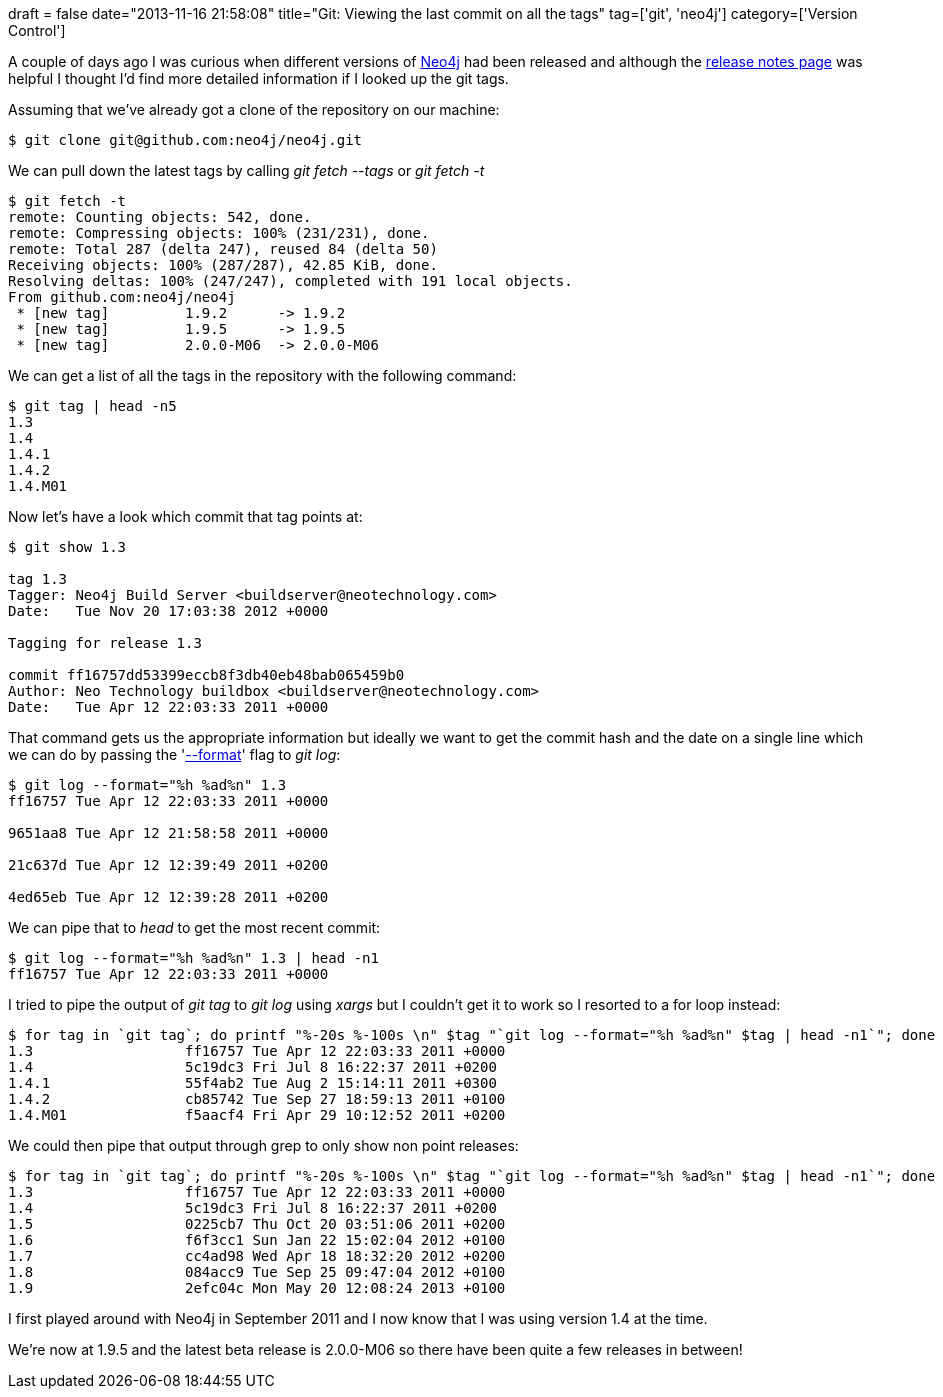 +++
draft = false
date="2013-11-16 21:58:08"
title="Git: Viewing the last commit on all the tags"
tag=['git', 'neo4j']
category=['Version Control']
+++

A couple of days ago I was curious when different versions of http://www.neo4j.org/[Neo4j] had been released and although the http://www.neo4j.org/release-notes[release notes page] was helpful I thought I'd find more detailed information if I looked up the git tags.

Assuming that we've already got a clone of the repository on our machine:

[source,bash]
----

$ git clone git@github.com:neo4j/neo4j.git
----

We can pull down the latest tags by calling +++<cite>+++git fetch --tags+++</cite>+++ or +++<cite>+++git fetch -t+++</cite>+++

[source,bash]
----

$ git fetch -t
remote: Counting objects: 542, done.
remote: Compressing objects: 100% (231/231), done.
remote: Total 287 (delta 247), reused 84 (delta 50)
Receiving objects: 100% (287/287), 42.85 KiB, done.
Resolving deltas: 100% (247/247), completed with 191 local objects.
From github.com:neo4j/neo4j
 * [new tag]         1.9.2      -> 1.9.2
 * [new tag]         1.9.5      -> 1.9.5
 * [new tag]         2.0.0-M06  -> 2.0.0-M06
----

We can get a list of all the tags in the repository with the following command:

[source,bash]
----

$ git tag | head -n5
1.3
1.4
1.4.1
1.4.2
1.4.M01
----

Now let's have a look which commit that tag points at:

[source,bash]
----

$ git show 1.3

tag 1.3
Tagger: Neo4j Build Server <buildserver@neotechnology.com>
Date:   Tue Nov 20 17:03:38 2012 +0000

Tagging for release 1.3

commit ff16757dd53399eccb8f3db40eb48bab065459b0
Author: Neo Technology buildbox <buildserver@neotechnology.com>
Date:   Tue Apr 12 22:03:33 2011 +0000
----

That command gets us the appropriate information but ideally we want to get the commit hash and the date on a single line which we can do by passing the 'https://www.kernel.org/pub/software/scm/git/docs/git-log.html#_pretty_formats[--format]' flag to +++<cite>+++git log+++</cite>+++:

[source,bash]
----

$ git log --format="%h %ad%n" 1.3
ff16757 Tue Apr 12 22:03:33 2011 +0000

9651aa8 Tue Apr 12 21:58:58 2011 +0000

21c637d Tue Apr 12 12:39:49 2011 +0200

4ed65eb Tue Apr 12 12:39:28 2011 +0200
----

We can pipe that to +++<cite>+++head+++</cite>+++ to get the most recent commit:

[source,bash]
----

$ git log --format="%h %ad%n" 1.3 | head -n1
ff16757 Tue Apr 12 22:03:33 2011 +0000
----

I tried to pipe the output of +++<cite>+++git tag+++</cite>+++ to +++<cite>+++git log+++</cite>+++ using +++<cite>+++xargs+++</cite>+++ but I couldn't get it to work so I resorted to a for loop instead:

[source,bash]
----

$ for tag in `git tag`; do printf "%-20s %-100s \n" $tag "`git log --format="%h %ad%n" $tag | head -n1`"; done | head -n5
1.3                  ff16757 Tue Apr 12 22:03:33 2011 +0000
1.4                  5c19dc3 Fri Jul 8 16:22:37 2011 +0200
1.4.1                55f4ab2 Tue Aug 2 15:14:11 2011 +0300
1.4.2                cb85742 Tue Sep 27 18:59:13 2011 +0100
1.4.M01              f5aacf4 Fri Apr 29 10:12:52 2011 +0200
----

We could then pipe that output through grep to only show non point releases:

[source,bash]
----

$ for tag in `git tag`; do printf "%-20s %-100s \n" $tag "`git log --format="%h %ad%n" $tag | head -n1`"; done | grep -E "^\d\.\d "
1.3                  ff16757 Tue Apr 12 22:03:33 2011 +0000
1.4                  5c19dc3 Fri Jul 8 16:22:37 2011 +0200
1.5                  0225cb7 Thu Oct 20 03:51:06 2011 +0200
1.6                  f6f3cc1 Sun Jan 22 15:02:04 2012 +0100
1.7                  cc4ad98 Wed Apr 18 18:32:20 2012 +0200
1.8                  084acc9 Tue Sep 25 09:47:04 2012 +0100
1.9                  2efc04c Mon May 20 12:08:24 2013 +0100
----

I first played around with Neo4j in September 2011 and I now know that I was using version 1.4 at the time.

We're now at 1.9.5 and the latest beta release is 2.0.0-M06 so there have been quite a few releases in between!

